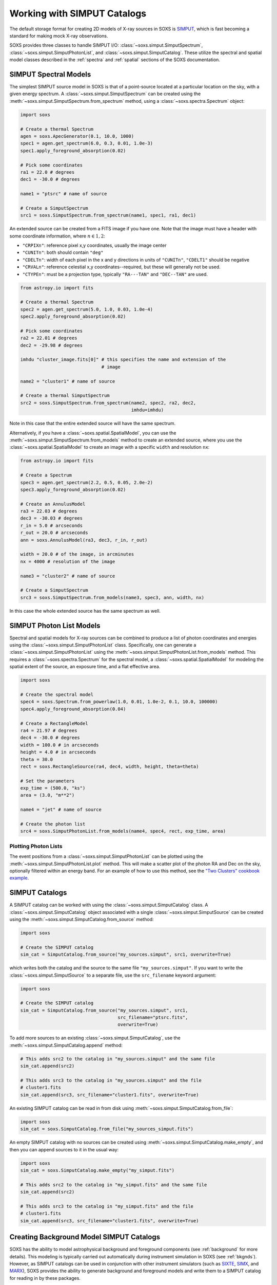 .. _simput:

Working with SIMPUT Catalogs
============================

The default storage format for creating 2D models of X-ray sources in SOXS
is `SIMPUT <https://www.sternwarte.uni-erlangen.de/research/sixte/simput.php>`_,
which is fast becoming a standard for making mock X-ray observations.

SOXS provides three classes to handle SIMPUT I/O:
:class:`~soxs.simput.SimputSpectrum`, :class:`~soxs.simput.SimputPhotonList`,
and :class:`~soxs.simput.SimputCatalog`. These utilize the spectral and spatial
model classes described in the :ref:`spectra` and :ref:`spatial` sections of the
SOXS documentation.

.. _simput-spectra:

SIMPUT Spectral Models
----------------------

The simplest SIMPUT source model in SOXS is that of a point-source located at a
particular location on the sky, with a given energy spectrum. A
:class:`~soxs.simput.SimputSpectrum` can be created using the
:meth:`~soxs.simput.SimputSpectrum.from_spectrum` method, using a
:class:`~soxs.spectra.Spectrum` object:

.. code-block:: python

    import soxs

    # Create a thermal Spectrum
    agen = soxs.ApecGenerator(0.1, 10.0, 1000)
    spec1 = agen.get_spectrum(6.0, 0.3, 0.01, 1.0e-3)
    spec1.apply_foreground_absorption(0.02)

    # Pick some coordinates
    ra1 = 22.0 # degrees
    dec1 = -30.0 # degrees

    name1 = "ptsrc" # name of source

    # Create a SimputSpectrum
    src1 = soxs.SimputSpectrum.from_spectrum(name1, spec1, ra1, dec1)

An extended source can be created from a FITS image if you have one. Note that
the image must have a header with some coordinate information, where
:math:`n \in {1,2}`:

* ``"CRPIXn"``: reference pixel x,y coordinates, usually the image
  center
* ``"CUNITn"``: both should contain ``"deg"``
* ``"CDELTn"``: width of each pixel in the x and y directions in
  units of ``"CUNITn"``, ``"CDELT1"`` should be negative
* ``"CRVALn"``: reference celestial x,y coordinates--required, but
  these will generally not be used.
* ``"CTYPEn"``: must be a projection type, typically ``"RA---TAN"``
  and ``"DEC--TAN"`` are used.

.. code-block:: python

    from astropy.io import fits

    # Create a thermal Spectrum
    spec2 = agen.get_spectrum(5.0, 1.0, 0.03, 1.0e-4)
    spec2.apply_foreground_absorption(0.02)

    # Pick some coordinates
    ra2 = 22.01 # degrees
    dec2 = -29.98 # degrees

    imhdu "cluster_image.fits[0]" # this specifies the name and extension of the
                                  # image

    name2 = "cluster1" # name of source

    # Create a thermal SimputSpectrum
    src2 = soxs.SimputSpectrum.from_spectrum(name2, spec2, ra2, dec2,
                                             imhdu=imhdu)

Note in this case that the entire extended source will have the same spectrum.

Alternatively, if you have a :class:`~soxs.spatial.SpatialModel`, you can use
the :meth:`~soxs.simput.SimputSpectrum.from_models` method to create an extended
source, where you use the :class:`~soxs.spatial.SpatialModel` to create an image
with a specific ``width`` and resolution ``nx``:

.. code-block:: python

    from astropy.io import fits

    # Create a Spectrum
    spec3 = agen.get_spectrum(2.2, 0.5, 0.05, 2.0e-2)
    spec3.apply_foreground_absorption(0.02)

    # Create an AnnulusModel
    ra3 = 22.03 # degrees
    dec3 = -30.03 # degrees
    r_in = 5.0 # arcseconds
    r_out = 20.0 # arcseconds
    ann = soxs.AnnulusModel(ra3, dec3, r_in, r_out)

    width = 20.0 # of the image, in arcminutes
    nx = 4000 # resolution of the image

    name3 = "cluster2" # name of source

    # Create a SimputSpectrum
    src3 = soxs.SimputSpectrum.from_models(name3, spec3, ann, width, nx)

In this case the whole extended source has the same spectrum as well.

.. _photon-lists:

SIMPUT Photon List Models
-------------------------

Spectral and spatial models for X-ray sources can be combined to produce a list
of photon coordinates and energies using the
:class:`~soxs.simput.SimputPhotonList` class. Specifically, one can generate a
:class:`~soxs.simput.SimputPhotonList` using the
:meth:`~soxs.simput.SimputPhotonList.from_models` method. This requires a
:class:`~soxs.spectra.Spectrum` for the spectral model, a
:class:`~soxs.spatial.SpatialModel` for modeling the spatial extent of the
source, an exposure time, and a flat effective area.

.. code-block:: python

    import soxs

    # Create the spectral model
    spec4 = soxs.Spectrum.from_powerlaw(1.0, 0.01, 1.0e-2, 0.1, 10.0, 100000)
    spec4.apply_foreground_absorption(0.04)

    # Create a RectangleModel
    ra4 = 21.97 # degrees
    dec4 = -30.0 # degrees
    width = 100.0 # in arcseconds
    height = 4.0 # in arcseconds
    theta = 30.0
    rect = soxs.RectangleSource(ra4, dec4, width, height, theta=theta)

    # Set the parameters
    exp_time = (500.0, "ks")
    area = (3.0, "m**2")

    name4 = "jet" # name of source

    # Create the photon list
    src4 = soxs.SimputPhotonList.from_models(name4, spec4, rect, exp_time, area)

Plotting Photon Lists
+++++++++++++++++++++

The event positions from a :class:`~soxs.simput.SimputPhotonList` can be plotted
using the :meth:`~soxs.simput.SimputPhotonList.plot` method. This will make a
scatter plot of the photon RA and Dec on the sky, optionally filtered within an
energy band. For an example of how to use this method, see the
`"Two Clusters" cookbook example <../cookbook/Two_Clusters.html>`_.

.. _simput-catalogs:

SIMPUT Catalogs
---------------

A SIMPUT catalog can be worked with using the :class:`~soxs.simput.SimputCatalog`
class. A :class:`~soxs.simput.SimputCatalog` object associated with a single
:class:`~soxs.simput.SimputSource` can be created using the
:meth:`~soxs.simput.SimputCatalog.from_source` method:

.. code-block:: python

    import soxs

    # Create the SIMPUT catalog
    sim_cat = SimputCatalog.from_source("my_sources.simput", src1, overwrite=True)

which writes both the catalog and the source to the same file
``"my_sources.simput"``. If you want to write the
:class:`~soxs.simput.SimputSource` to a separate file, use the ``src_filename``
keyword argument:

.. code-block:: python

    import soxs

    # Create the SIMPUT catalog
    sim_cat = SimputCatalog.from_source("my_sources.simput", src1,
                                        src_filename="ptsrc.fits",
                                        overwrite=True)

To add more sources to an existing :class:`~soxs.simput.SimputCatalog`,
use the :meth:`~soxs.simput.SimputCatalog.append` method:

.. code-block:: python

    # This adds src2 to the catalog in "my_sources.simput" and the same file
    sim_cat.append(src2)

    # This adds src3 to the catalog in "my_sources.simput" and the file
    # cluster1.fits
    sim_cat.append(src3, src_filename="cluster1.fits", overwrite=True)

An existing SIMPUT catalog can be read in from disk using
:meth:`~soxs.simput.SimputCatalog.from_file`:

.. code-block:: python

    import soxs
    sim_cat = soxs.SimputCatalog.from_file("my_sources_simput.fits")

An empty SIMPUT catalog with no sources can be created using
:meth:`~soxs.simput.SimputCatalog.make_empty`, and then you can append sources
to it in the usual way:

.. code-block:: python

    import soxs
    sim_cat = soxs.SimputCatalog.make_empty("my_simput.fits")

    # This adds src2 to the catalog in "my_simput.fits" and the same file
    sim_cat.append(src2)

    # This adds src3 to the catalog in "my_simput.fits" and the file
    # cluster1.fits
    sim_cat.append(src3, src_filename="cluster1.fits", overwrite=True)

.. _bkgnd-simput:

Creating Background Model SIMPUT Catalogs
-----------------------------------------

SOXS has the ability to model astrophysical background and foreground components (see
:ref:`background` for more details). This modeling is typically carried out automatically
during instrument simulation in SOXS (see :ref:`bkgnds`). However, as SIMPUT catalogs
can be used in conjunction with other instrument simulators (such as
`SIXTE <http://www.sternwarte.uni-erlangen.de/research/sixte/index.php>`_,
`SIMX <http://hea-www.cfa.harvard.edu/simx/>`_, and `MARX <http://space.mit.edu/CXC/MARX/>`_),
SOXS provides the ability to generate background and foreground models and write them to
a SIMPUT catalog for reading in by these packages.

This capability is provided by the :func:`~soxs.simput.make_bkgnd_simput` function.
It generates a galactic foreground model spectrum (see :ref:`foreground` for how to
tune its parameters) uniformly over a square field of view between the energies of
0.05 and 10 keV, and for the same field of view generates a photon-list realization
of the cosmic X-ray background (CXB, see :ref:`ptsrc-bkgnd`). Both of these are
stored to the same SIMPUT catalog. Because the CXB component requires a photon-list
realization, an exposure time and collecting area must be specified, so make sure
that these are at least somewhat larger than the exposure time and effective area
that will be used in the instrument simulation.

A simple invocation of :func:`~soxs.simput.make_bkgnd_simput` is shown here:

.. code-block:: python

    import soxs
    t_exp = (100.0, "ks")
    area = (3.0, "m**2")
    fov = (1.0, "deg")
    sky_center = (30.0, 45.0)
    soxs.make_bkgnd_simput("bkgnd.simput", t_exp, area, fov, sky_center,
                           overwrite=True)

A number of optional customizations are possible. For example, the model for
Galactic absorption and the value of the hydrogen column can be changed:

.. code-block:: python

    import soxs
    t_exp = (100.0, "ks")
    area = (3.0, "m**2")
    fov = (1.0, "deg")
    sky_center = (30.0, 45.0)
    soxs.make_bkgnd_simput("bkgnd.simput", t_exp, area, fov, sky_center,
                           overwrite=True, absorb_model="wabs", nH=0.02)

The foreground model can be switched between ``"default"`` or ``"halosat"``:

.. code-block:: python

    import soxs
    t_exp = (100.0, "ks")
    area = (3.0, "m**2")
    fov = (1.0, "deg")
    sky_center = (30.0, 45.0)
    soxs.make_bkgnd_simput("bkgnd.simput", t_exp, area, fov, sky_center,
                           overwrite=True, frgnd_spec_model="halosat")

If you generate a pre-existing set of point sources for the CXB using
:func:`~soxs.background.point_sources.make_point_source_list`, you can input
them here:

.. code-block:: python

    import soxs
    t_exp = (100.0, "ks")
    area = (3.0, "m**2")
    fov = (1.0, "deg")
    sky_center = (30.0, 45.0)
    soxs.make_bkgnd_simput("bkgnd.simput", t_exp, area, fov, sky_center,
                           overwrite=True, input_sources="my_srcs.dat")

or you can let the function generate the sources for you and output them
for later use:

.. code-block:: python

    import soxs
    t_exp = (100.0, "ks")
    area = (3.0, "m**2")
    fov = (1.0, "deg")
    sky_center = (30.0, 45.0)
    soxs.make_bkgnd_simput("bkgnd.simput", t_exp, area, fov, sky_center,
                           overwrite=True, output_sources="my_srcs.dat")

Other customizations are detailed in the API docs, see :func:`~soxs.simput.make_bkgnd_simput`.
